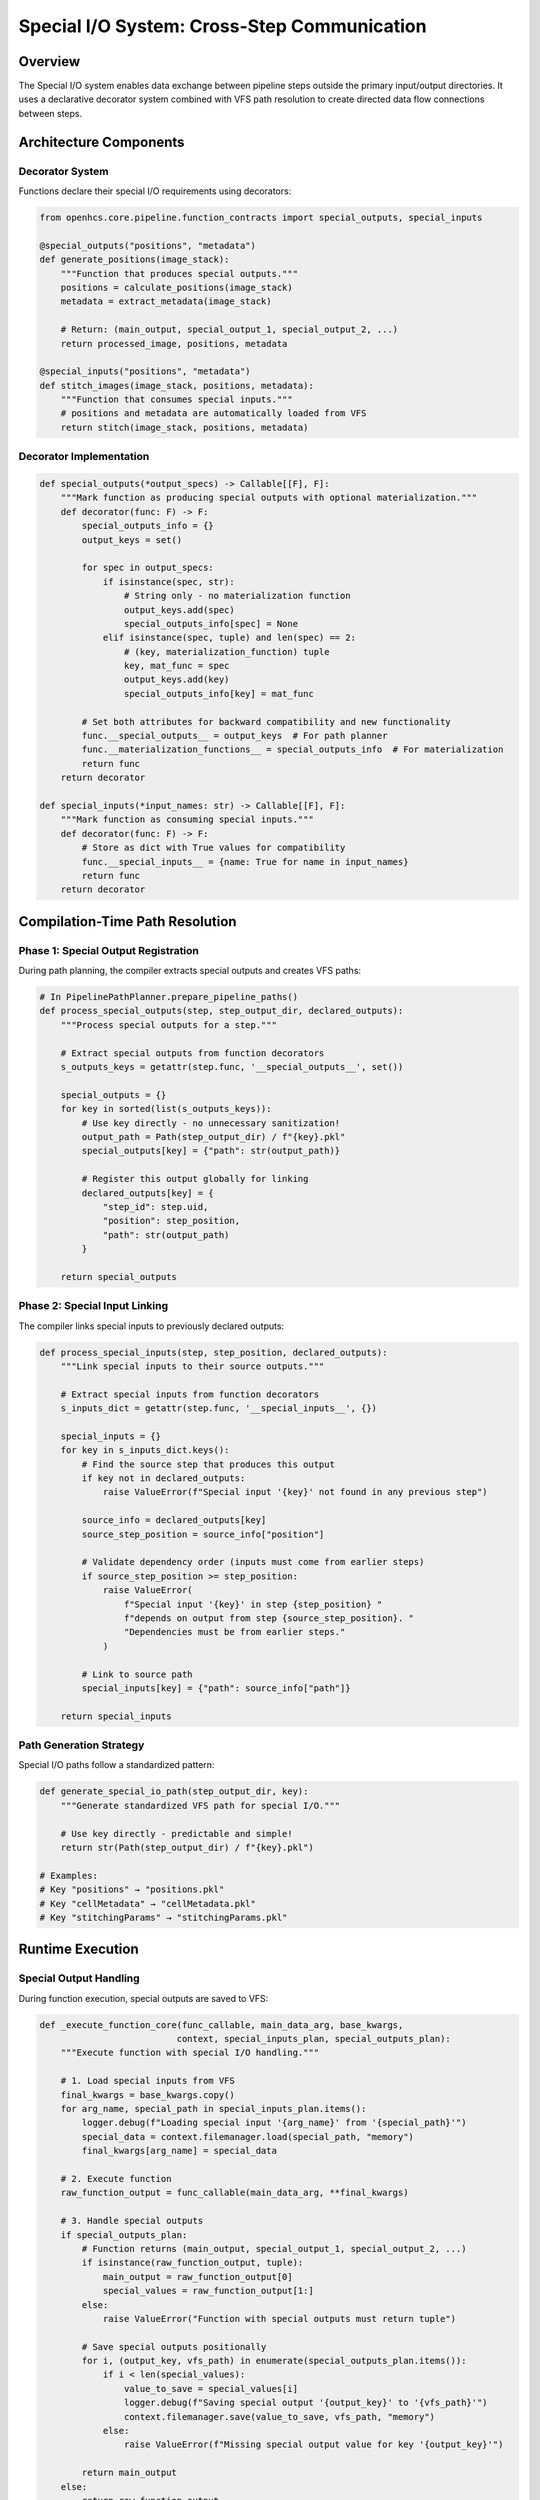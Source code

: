 Special I/O System: Cross-Step Communication
============================================

Overview
--------

The Special I/O system enables data exchange between pipeline steps
outside the primary input/output directories. It uses a declarative
decorator system combined with VFS path resolution to create directed
data flow connections between steps.

Architecture Components
-----------------------

Decorator System
~~~~~~~~~~~~~~~~

Functions declare their special I/O requirements using decorators:

.. code:: python

   from openhcs.core.pipeline.function_contracts import special_outputs, special_inputs

   @special_outputs("positions", "metadata")
   def generate_positions(image_stack):
       """Function that produces special outputs."""
       positions = calculate_positions(image_stack)
       metadata = extract_metadata(image_stack)
       
       # Return: (main_output, special_output_1, special_output_2, ...)
       return processed_image, positions, metadata

   @special_inputs("positions", "metadata")
   def stitch_images(image_stack, positions, metadata):
       """Function that consumes special inputs."""
       # positions and metadata are automatically loaded from VFS
       return stitch(image_stack, positions, metadata)

Decorator Implementation
~~~~~~~~~~~~~~~~~~~~~~~~

.. code:: python

   def special_outputs(*output_specs) -> Callable[[F], F]:
       """Mark function as producing special outputs with optional materialization."""
       def decorator(func: F) -> F:
           special_outputs_info = {}
           output_keys = set()

           for spec in output_specs:
               if isinstance(spec, str):
                   # String only - no materialization function
                   output_keys.add(spec)
                   special_outputs_info[spec] = None
               elif isinstance(spec, tuple) and len(spec) == 2:
                   # (key, materialization_function) tuple
                   key, mat_func = spec
                   output_keys.add(key)
                   special_outputs_info[key] = mat_func

           # Set both attributes for backward compatibility and new functionality
           func.__special_outputs__ = output_keys  # For path planner
           func.__materialization_functions__ = special_outputs_info  # For materialization
           return func
       return decorator

   def special_inputs(*input_names: str) -> Callable[[F], F]:
       """Mark function as consuming special inputs."""
       def decorator(func: F) -> F:
           # Store as dict with True values for compatibility
           func.__special_inputs__ = {name: True for name in input_names}
           return func
       return decorator

Compilation-Time Path Resolution
--------------------------------

Phase 1: Special Output Registration
~~~~~~~~~~~~~~~~~~~~~~~~~~~~~~~~~~~~

During path planning, the compiler extracts special outputs and creates
VFS paths:

.. code:: python

   # In PipelinePathPlanner.prepare_pipeline_paths()
   def process_special_outputs(step, step_output_dir, declared_outputs):
       """Process special outputs for a step."""
       
       # Extract special outputs from function decorators
       s_outputs_keys = getattr(step.func, '__special_outputs__', set())
       
       special_outputs = {}
       for key in sorted(list(s_outputs_keys)):
           # Use key directly - no unnecessary sanitization!
           output_path = Path(step_output_dir) / f"{key}.pkl"
           special_outputs[key] = {"path": str(output_path)}
           
           # Register this output globally for linking
           declared_outputs[key] = {
               "step_id": step.uid,
               "position": step_position,
               "path": str(output_path)
           }
       
       return special_outputs

Phase 2: Special Input Linking
~~~~~~~~~~~~~~~~~~~~~~~~~~~~~~

The compiler links special inputs to previously declared outputs:

.. code:: python

   def process_special_inputs(step, step_position, declared_outputs):
       """Link special inputs to their source outputs."""
       
       # Extract special inputs from function decorators
       s_inputs_dict = getattr(step.func, '__special_inputs__', {})
       
       special_inputs = {}
       for key in s_inputs_dict.keys():
           # Find the source step that produces this output
           if key not in declared_outputs:
               raise ValueError(f"Special input '{key}' not found in any previous step")
           
           source_info = declared_outputs[key]
           source_step_position = source_info["position"]
           
           # Validate dependency order (inputs must come from earlier steps)
           if source_step_position >= step_position:
               raise ValueError(
                   f"Special input '{key}' in step {step_position} "
                   f"depends on output from step {source_step_position}. "
                   "Dependencies must be from earlier steps."
               )
           
           # Link to source path
           special_inputs[key] = {"path": source_info["path"]}
       
       return special_inputs

Path Generation Strategy
~~~~~~~~~~~~~~~~~~~~~~~~

Special I/O paths follow a standardized pattern:

.. code:: python

   def generate_special_io_path(step_output_dir, key):
       """Generate standardized VFS path for special I/O."""

       # Use key directly - predictable and simple!
       return str(Path(step_output_dir) / f"{key}.pkl")

   # Examples:
   # Key "positions" → "positions.pkl"
   # Key "cellMetadata" → "cellMetadata.pkl"
   # Key "stitchingParams" → "stitchingParams.pkl"

Runtime Execution
-----------------

Special Output Handling
~~~~~~~~~~~~~~~~~~~~~~~

During function execution, special outputs are saved to VFS:

.. code:: python

   def _execute_function_core(func_callable, main_data_arg, base_kwargs, 
                             context, special_inputs_plan, special_outputs_plan):
       """Execute function with special I/O handling."""
       
       # 1. Load special inputs from VFS
       final_kwargs = base_kwargs.copy()
       for arg_name, special_path in special_inputs_plan.items():
           logger.debug(f"Loading special input '{arg_name}' from '{special_path}'")
           special_data = context.filemanager.load(special_path, "memory")
           final_kwargs[arg_name] = special_data
       
       # 2. Execute function
       raw_function_output = func_callable(main_data_arg, **final_kwargs)
       
       # 3. Handle special outputs
       if special_outputs_plan:
           # Function returns (main_output, special_output_1, special_output_2, ...)
           if isinstance(raw_function_output, tuple):
               main_output = raw_function_output[0]
               special_values = raw_function_output[1:]
           else:
               raise ValueError("Function with special outputs must return tuple")
           
           # Save special outputs positionally
           for i, (output_key, vfs_path) in enumerate(special_outputs_plan.items()):
               if i < len(special_values):
                   value_to_save = special_values[i]
                   logger.debug(f"Saving special output '{output_key}' to '{vfs_path}'")
                   context.filemanager.save(value_to_save, vfs_path, "memory")
               else:
                   raise ValueError(f"Missing special output value for key '{output_key}'")
           
           return main_output
       else:
           return raw_function_output

Step Plan Integration
~~~~~~~~~~~~~~~~~~~~~

Special I/O information is stored in step plans:

.. code:: python

   # Example step plan with special I/O
   step_plan = {
       "step_name": "Position Generation",
       "step_id": "step_001",
       "input_dir": "/workspace/A01/input",
       "output_dir": "/workspace/A01/step1_out",
       
       # Special outputs produced by this step
       "special_outputs": {
           "positions": {"path": "/workspace/A01/step1_out/positions.pkl"},
           "metadata": {"path": "/workspace/A01/step1_out/metadata.pkl"}
       },
       
       # Special inputs consumed by this step (empty for first step)
       "special_inputs": {},
       
       # Other configuration...
   }

   # Later step that consumes the outputs
   step_plan_2 = {
       "step_name": "Image Stitching",
       "step_id": "step_002",
       "input_dir": "/workspace/A01/step1_out",
       "output_dir": "/workspace/A01/step2_out",
       
       # Special inputs linked to previous step's outputs
       "special_inputs": {
           "positions": {"path": "/workspace/A01/step1_out/positions.pkl"},
           "metadata": {"path": "/workspace/A01/step1_out/metadata.pkl"}
       },
       
       # No special outputs
       "special_outputs": {},
   }

Data Flow Validation
--------------------

Dependency Graph Construction
~~~~~~~~~~~~~~~~~~~~~~~~~~~~~

The compiler builds a dependency graph to validate special I/O
connections:

.. code:: python

   def validate_special_io_dependencies(steps):
       """Validate special I/O dependency graph."""
       
       # Build dependency graph
       dependency_graph = {}
       declared_outputs = {}
       
       for i, step in enumerate(steps):
           step_id = step.uid
           dependency_graph[step_id] = {"depends_on": [], "provides": []}
           
           # Register outputs
           special_outputs = getattr(step.func, '__special_outputs__', set())
           for output_key in special_outputs:
               if output_key in declared_outputs:
                   raise ValueError(f"Duplicate special output key: {output_key}")
               declared_outputs[output_key] = {"step_id": step_id, "position": i}
               dependency_graph[step_id]["provides"].append(output_key)
           
           # Register dependencies
           special_inputs = getattr(step.func, '__special_inputs__', {})
           for input_key in special_inputs.keys():
               if input_key not in declared_outputs:
                   raise ValueError(f"Unresolved special input: {input_key}")
               
               source_step = declared_outputs[input_key]["step_id"]
               dependency_graph[step_id]["depends_on"].append(source_step)
       
       # Check for cycles
       if has_cycles(dependency_graph):
           raise ValueError("Circular dependencies detected in special I/O")
       
       return dependency_graph

   def has_cycles(graph):
       """Check for cycles in dependency graph using DFS."""
       visited = set()
       rec_stack = set()
       
       def dfs(node):
           visited.add(node)
           rec_stack.add(node)
           
           for neighbor in graph[node]["depends_on"]:
               if neighbor not in visited:
                   if dfs(neighbor):
                       return True
               elif neighbor in rec_stack:
                   return True
           
           rec_stack.remove(node)
           return False
       
       for node in graph:
           if node not in visited:
               if dfs(node):
                   return True
       
       return False

Order Validation
~~~~~~~~~~~~~~~~

.. code:: python

   def validate_execution_order(steps):
       """Ensure special inputs come from earlier steps."""
       
       declared_outputs = {}
       
       for i, step in enumerate(steps):
           # Check inputs reference earlier steps
           special_inputs = getattr(step.func, '__special_inputs__', {})
           for input_key in special_inputs.keys():
               if input_key not in declared_outputs:
                   raise ValueError(f"Special input '{input_key}' not declared by any previous step")
               
               source_position = declared_outputs[input_key]["position"]
               if source_position >= i:
                   raise ValueError(
                       f"Special input '{input_key}' in step {i} "
                       f"references output from step {source_position}. "
                       "Dependencies must be from earlier steps."
                   )
           
           # Register outputs for future steps
           special_outputs = getattr(step.func, '__special_outputs__', set())
           for output_key in special_outputs:
               declared_outputs[output_key] = {"position": i, "step_id": step.uid}

VFS Integration
---------------

Backend Selection
~~~~~~~~~~~~~~~~~

Special I/O typically uses memory backend for performance:

.. code:: python

   def plan_special_io_backends(step_plans):
       """Plan backends for special I/O data."""
       
       for step_id, step_plan in step_plans.items():
           # Special I/O usually uses memory backend
           for output_key, output_info in step_plan.get("special_outputs", {}).items():
               output_info["backend"] = "memory"
           
           for input_key, input_info in step_plan.get("special_inputs", {}).items():
               input_info["backend"] = "memory"

Serialization Handling
~~~~~~~~~~~~~~~~~~~~~~

The VFS automatically handles serialization for special I/O data:

.. code:: python

   # Memory backend stores Python objects directly
   context.filemanager.save(positions_array, "/vfs/positions.pkl", "memory")
   # → Stored as Python object in memory

   # Disk backend would serialize to pickle format
   context.filemanager.save(positions_array, "/workspace/positions.pkl", "disk")
   # → Serialized to .pkl file on disk

Error Handling
--------------

Runtime Validation
~~~~~~~~~~~~~~~~~~

The system performs runtime validation during function execution:

.. code:: python

   # Validation occurs in _execute_function_core
   # - Special inputs are loaded from VFS memory backend
   # - Function output tuple length is validated against declared special outputs
   # - Missing special output values raise ValueError
   # - Failed special input loading propagates exceptions

Current Implementation Status
-----------------------------

Implemented Features
~~~~~~~~~~~~~~~~~~~~

-  ✅ Declarative decorator system (@special_inputs, @special_outputs)
-  ✅ Materialization function support for special outputs
-  ✅ Compilation-time path resolution and dependency validation
-  ✅ Runtime VFS integration with memory backend
-  ✅ Function execution with automatic special I/O handling
-  ✅ Order validation and dependency graph construction

Future Enhancements
~~~~~~~~~~~~~~~~~~~

1. **Optional Special Inputs**: Support for optional special inputs with
   default values
2. **Typed Special I/O**: Type hints and validation for special I/O data
3. **Performance Optimization**: Caching and memory management for
   special I/O
4. **Custom Error Classes**: Specialized exception types for special I/O
   errors
5. **Cross-Pipeline Special I/O**: Share special I/O data between
   different pipeline runs
